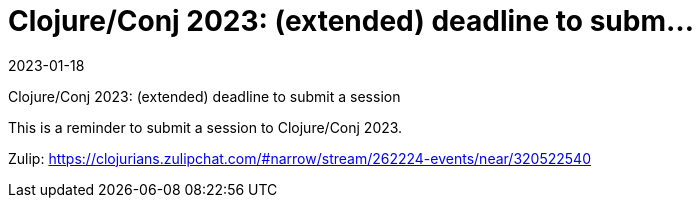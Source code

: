 = Clojure/Conj 2023: (extended) deadline to subm...
2023-01-18
:jbake-type: event
:jbake-edition: 2023-01-18
:jbake-link: https://sessionize.com/clojureconj-2023/
:jbake-start: 2023-01-18
:jbake-end: 2023-01-18

Clojure/Conj 2023: (extended) deadline to submit a session

This is a reminder to submit a session to Clojure/Conj 2023.

Zulip: https://clojurians.zulipchat.com/#narrow/stream/262224-events/near/320522540
